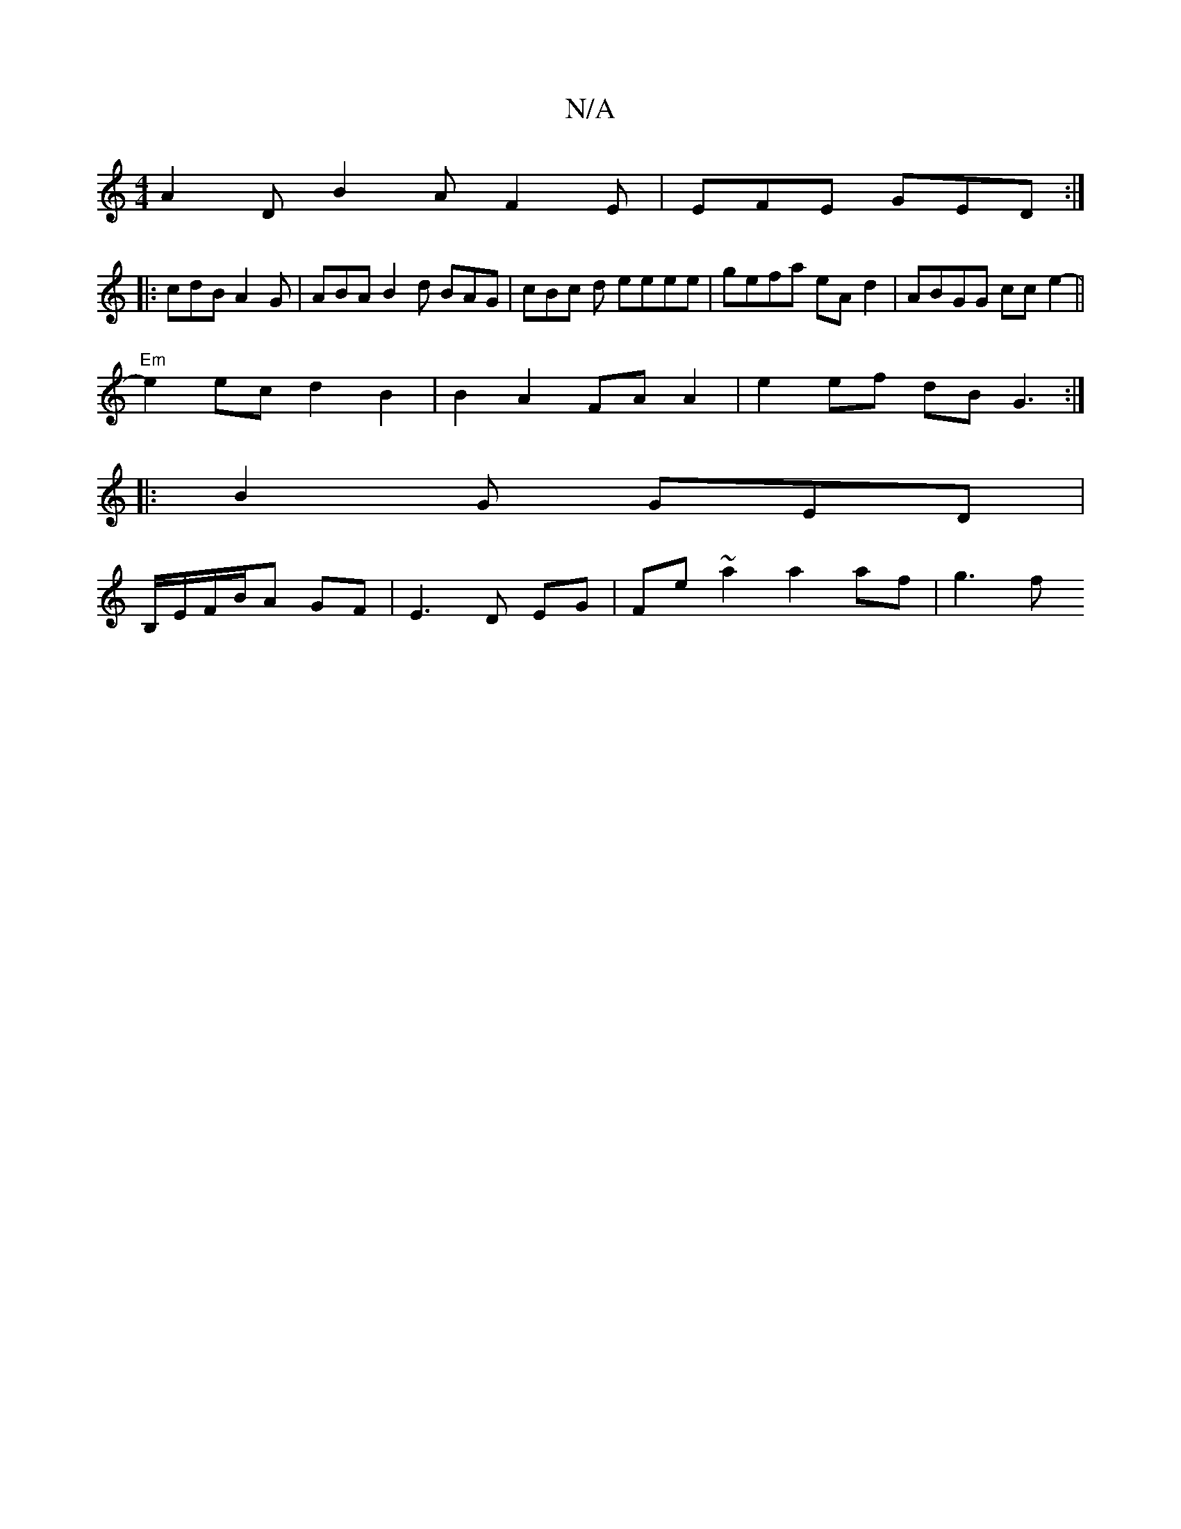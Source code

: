 X:1
T:N/A
M:4/4
R:N/A
K:Cmajor
A2 D B2A F2E | EFE GED :|
|: cdB A2 G | ABA B2 d BAG |cBc d eeee | gefa eA d2 | ABGG cc e2- ||
"Em"e2ec d2 B2 | B2 A2 FA A2 | e2 ef dB G3 :|
|: B2 G GED |
B,/E/F/B/A GF | E3 D EG | Fe ~a2 a2 af | g3f 
